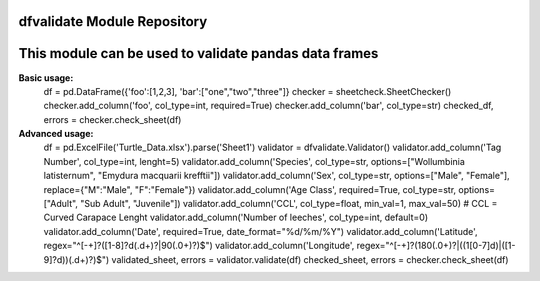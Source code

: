 dfvalidate Module Repository
========================
This module can be used to validate pandas data frames
===========
**Basic usage:**
    df = pd.DataFrame({'foo':[1,2,3], 'bar':["one","two","three"]}
    checker = sheetcheck.SheetChecker()
    checker.add_column('foo', col_type=int, required=True)
    checker.add_column('bar', col_type=str)
    checked_df, errors = checker.check_sheet(df)

**Advanced usage:**
    df = pd.ExcelFile('Turtle_Data.xlsx').parse('Sheet1')
    validator = dfvalidate.Validator()
    validator.add_column('Tag Number', col_type=int, lenght=5)
    validator.add_column('Species', col_type=str, options=["Wollumbinia latisternum", "Emydura macquarii krefftii"])
    validator.add_column('Sex', col_type=str, options=["Male", "Female"], replace={"M":"Male", "F":"Female"})
    validator.add_column('Age Class', required=True, col_type=str, options=["Adult", "Sub Adult", "Juvenile"])
    validator.add_column('CCL', col_type=float, min_val=1, max_val=50)  # CCL = Curved Carapace Lenght
    validator.add_column('Number of leeches', col_type=int, default=0)
    validator.add_column('Date', required=True, date_format="%d/%m/%Y")
    validator.add_column('Latitude', regex="^[-+]?([1-8]?\d(\.\d+)?|90(\.0+)?)$")
    validator.add_column('Longitude', regex="^[-+]?(180(\.0+)?|((1[0-7]\d)|([1-9]?\d))(\.\d+)?)$")
    validated_sheet, errors = validator.validate(df)
    checked_sheet, errors = checker.check_sheet(df)
